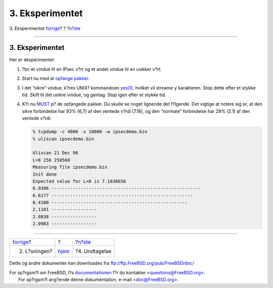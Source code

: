 ================
3. Eksperimentet
================

.. raw:: html

   <div class="navheader">

3. Eksperimentet
`forrige <solution.html>`__?
?
?\ `n?ste <caveat.html>`__

--------------

.. raw:: html

   </div>

.. raw:: html

   <div class="sect1">

.. raw:: html

   <div class="titlepage" xmlns="">

.. raw:: html

   <div>

.. raw:: html

   <div>

3. Eksperimentet
----------------

.. raw:: html

   </div>

.. raw:: html

   </div>

.. raw:: html

   </div>

Her er eksperimentet:

.. raw:: html

   <div class="procedure">

#. ?bn et vindue til en IPsec v?rt og et andet vindue til en usikker
   v?rt.

#. Start nu med at `opfange pakker <solution.html#tcpdump>`__.

#. I det “sikre” vindue, k?res UNIX? kommandoen
   `yes(1) <http://www.FreeBSD.org/cgi/man.cgi?query=yes&sektion=1>`__,
   hvilket vil streame ``y`` karakteren. Stop dette efter et stykke tid.
   Skift til det usikre vindue, og gentag. Stop igen efter et stykke
   tid.

#. K?r nu `MUST <code.html>`__ p? de opfangede pakker. Du skulle se
   noget lignende det f?lgende. Det vigtige at notere sig er, at den
   sikre forbindelse har 93% (6,7) af den ventede v?rdi (7.18), og den
   “normale” forbindelse har 29% (2.1) af den ventede v?rdi.

   .. code:: screen

       % tcpdump -c 4000 -s 10000 -w ipsecdemo.bin
       % uliscan ipsecdemo.bin

       Uliscan 21 Dec 98
       L=8 256 258560
       Measuring file ipsecdemo.bin
       Init done
       Expected value for L=8 is 7.1836656
       6.9396 --------------------------------------------------------
       6.6177 -----------------------------------------------------
       6.4100 ---------------------------------------------------
       2.1101 -----------------
       2.0838 -----------------
       2.0983 -----------------

.. raw:: html

   </div>

.. raw:: html

   </div>

.. raw:: html

   <div class="navfooter">

--------------

+--------------------------------+-------------------------+------------------------------+
| `forrige <solution.html>`__?   | ?                       | ?\ `n?ste <caveat.html>`__   |
+--------------------------------+-------------------------+------------------------------+
| 2. L?sningen?                  | `hjem <index.html>`__   | ?4. Undtagelse               |
+--------------------------------+-------------------------+------------------------------+

.. raw:: html

   </div>

Dette og andre dokumenter kan downloades fra
ftp://ftp.FreeBSD.org/pub/FreeBSD/doc/

| For sp?rgsm?l om FreeBSD, l?s
  `documentationen <http://www.FreeBSD.org/docs.html>`__ f?r du
  kontakter <questions@FreeBSD.org\ >.
|  For sp?rgsm?l ang?ende denne dokumentation, e-mail
  <doc@FreeBSD.org\ >.
